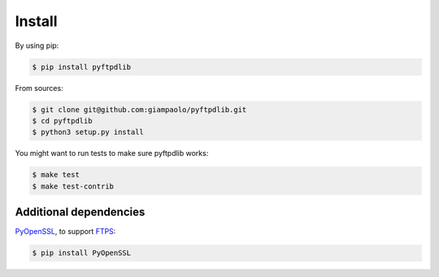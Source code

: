 Install
=======

By using pip:

.. code-block:: sh

    $ pip install pyftpdlib

From sources:

.. code-block:: sh

    $ git clone git@github.com:giampaolo/pyftpdlib.git
    $ cd pyftpdlib
    $ python3 setup.py install

You might want to run tests to make sure pyftpdlib works:

.. code-block:: sh

    $ make test
    $ make test-contrib


Additional dependencies
-----------------------

`PyOpenSSL <https://pypi.python.org/pypi/pyOpenSSL>`__, to support
`FTPS <http://pyftpdlib.readthedocs.io/tutorial.html#ftps-ftp-over-tls-ssl-server>`__:

.. code-block:: sh

    $ pip install PyOpenSSL
